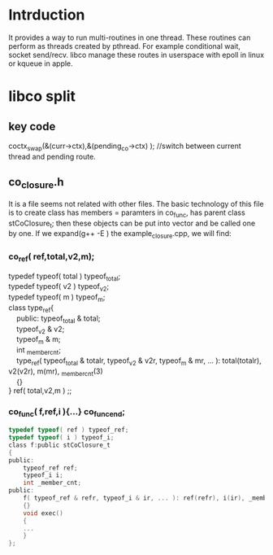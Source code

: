 * Intrduction
  It provides a way to run multi-routines in one thread. These routines can perform as threads created by pthread. For example conditional wait, socket send/recv. libco manage these routes in userspace with epoll in linux or kqueue in apple.

* libco split
** key code
	coctx_swap(&(curr->ctx),&(pending_co->ctx) ); //switch between current thread and pending route.
** co_closure.h
   It is a file seems not related with other files. The basic technology of this file is to create class has members = paramters in co_func, has parent class stCoClosure_t; then these objects can be put into vector and be called one by one.
   If we expand(g++ -E ) the example_closure.cpp, we will find:
*** co_ref( ref,total,v2,m);
    #+BEGIN_VERSE
    typedef typeof( total ) typeof_total;
    typedef typeof( v2 ) typeof_v2;
    typedef typeof( m ) typeof_m;
    class type_ref{
        public: typeof_total & total;
        typeof_v2 & v2;
        typeof_m & m;
        int _member_cnt;
        type_ref( typeof_total & totalr, typeof_v2 & v2r, typeof_m & mr, ... ): total(totalr), v2(v2r), m(mr), _member_cnt(3)
        {}
    } ref( total,v2,m ) ;;
    #+END_VERSE

*** co_func( f,ref,i ){...} co_func_end;
    #+BEGIN_SRC C
    typedef typeof( ref ) typeof_ref;
    typedef typeof( i ) typeof_i;
    class f:public stCoClosure_t
    {
    public:
        typeof_ref ref;
        typeof_i i;
        int _member_cnt;
    public:
        f( typeof_ref & refr, typeof_i & ir, ... ): ref(refr), i(ir), _member_cnt(2)
        {}
        void exec()
        {
        ...
        }
    };
    #+END_SRC
